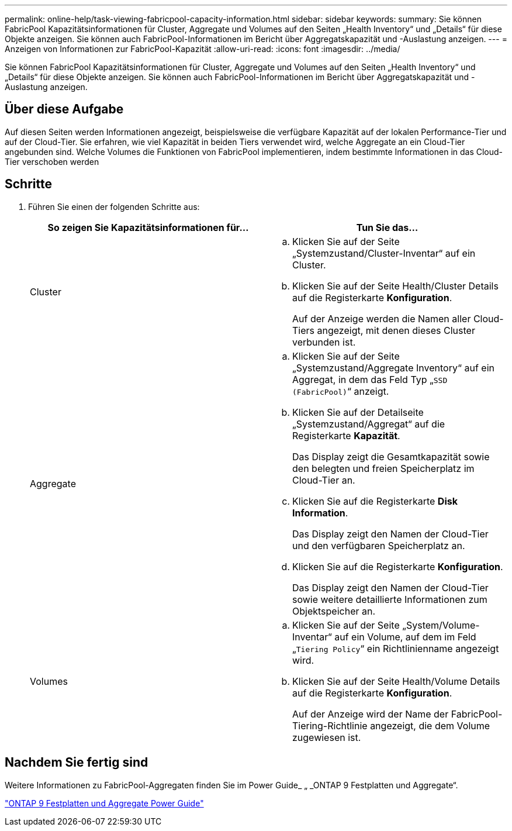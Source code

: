 ---
permalink: online-help/task-viewing-fabricpool-capacity-information.html 
sidebar: sidebar 
keywords:  
summary: Sie können FabricPool Kapazitätsinformationen für Cluster, Aggregate und Volumes auf den Seiten „Health Inventory“ und „Details“ für diese Objekte anzeigen. Sie können auch FabricPool-Informationen im Bericht über Aggregatskapazität und -Auslastung anzeigen. 
---
= Anzeigen von Informationen zur FabricPool-Kapazität
:allow-uri-read: 
:icons: font
:imagesdir: ../media/


[role="lead"]
Sie können FabricPool Kapazitätsinformationen für Cluster, Aggregate und Volumes auf den Seiten „Health Inventory“ und „Details“ für diese Objekte anzeigen. Sie können auch FabricPool-Informationen im Bericht über Aggregatskapazität und -Auslastung anzeigen.



== Über diese Aufgabe

Auf diesen Seiten werden Informationen angezeigt, beispielsweise die verfügbare Kapazität auf der lokalen Performance-Tier und auf der Cloud-Tier. Sie erfahren, wie viel Kapazität in beiden Tiers verwendet wird, welche Aggregate an ein Cloud-Tier angebunden sind. Welche Volumes die Funktionen von FabricPool implementieren, indem bestimmte Informationen in das Cloud-Tier verschoben werden



== Schritte

. Führen Sie einen der folgenden Schritte aus:
+
|===
| So zeigen Sie Kapazitätsinformationen für... | Tun Sie das... 


 a| 
Cluster
 a| 
.. Klicken Sie auf der Seite „Systemzustand/Cluster-Inventar“ auf ein Cluster.
.. Klicken Sie auf der Seite Health/Cluster Details auf die Registerkarte *Konfiguration*.
+
Auf der Anzeige werden die Namen aller Cloud-Tiers angezeigt, mit denen dieses Cluster verbunden ist.





 a| 
Aggregate
 a| 
.. Klicken Sie auf der Seite „Systemzustand/Aggregate Inventory“ auf ein Aggregat, in dem das Feld Typ „`SSD (FabricPool)`“ anzeigt.
.. Klicken Sie auf der Detailseite „Systemzustand/Aggregat“ auf die Registerkarte *Kapazität*.
+
Das Display zeigt die Gesamtkapazität sowie den belegten und freien Speicherplatz im Cloud-Tier an.

.. Klicken Sie auf die Registerkarte *Disk Information*.
+
Das Display zeigt den Namen der Cloud-Tier und den verfügbaren Speicherplatz an.

.. Klicken Sie auf die Registerkarte *Konfiguration*.
+
Das Display zeigt den Namen der Cloud-Tier sowie weitere detaillierte Informationen zum Objektspeicher an.





 a| 
Volumes
 a| 
.. Klicken Sie auf der Seite „System/Volume-Inventar“ auf ein Volume, auf dem im Feld „`Tiering Policy`“ ein Richtlinienname angezeigt wird.
.. Klicken Sie auf der Seite Health/Volume Details auf die Registerkarte *Konfiguration*.
+
Auf der Anzeige wird der Name der FabricPool-Tiering-Richtlinie angezeigt, die dem Volume zugewiesen ist.



|===




== Nachdem Sie fertig sind

Weitere Informationen zu FabricPool-Aggregaten finden Sie im Power Guide_ „ _ONTAP 9 Festplatten und Aggregate“.

http://docs.netapp.com/ontap-9/topic/com.netapp.doc.dot-cm-psmg/home.html["ONTAP 9 Festplatten und Aggregate Power Guide"]
